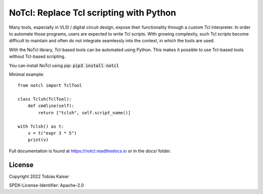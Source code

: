 NoTcl: Replace Tcl scripting with Python
========================================

.. image:: https://readthedocs.org/projects/notcl/badge/?version=latest
    :target: https://notcl.readthedocs.io/en/latest/?badge=latest
    :alt: Documentation Status

Many tools, especially in VLSI / digital circuit design, expose their functionality through a custom Tcl interpreter. In order to automate those programs, users are expected to write Tcl scripts. With growing complexity, such Tcl scripts become difficult to maintain and often do not integrate seamlessly into the context, in which the tools are used.

With the NoTcl library, Tcl-based tools can be automated using Python. This makes it possible to use Tcl-based tools without Tcl-based scripting.

You can install NoTcl using pip: :code:`pip3 install notcl`

Minimal example::
    
    from notcl import TclTool

    class Tclsh(TclTool):
        def cmdline(self):
            return ["tclsh", self.script_name()]

    with Tclsh() as t:
        v = t("expr 3 * 5")
        print(v)

Full documentation is found at https://notcl.readthedocs.io or in the *docs/* folder.


License
-------

Copyright 2022 Tobias Kaiser

SPDX-License-Identifier: Apache-2.0